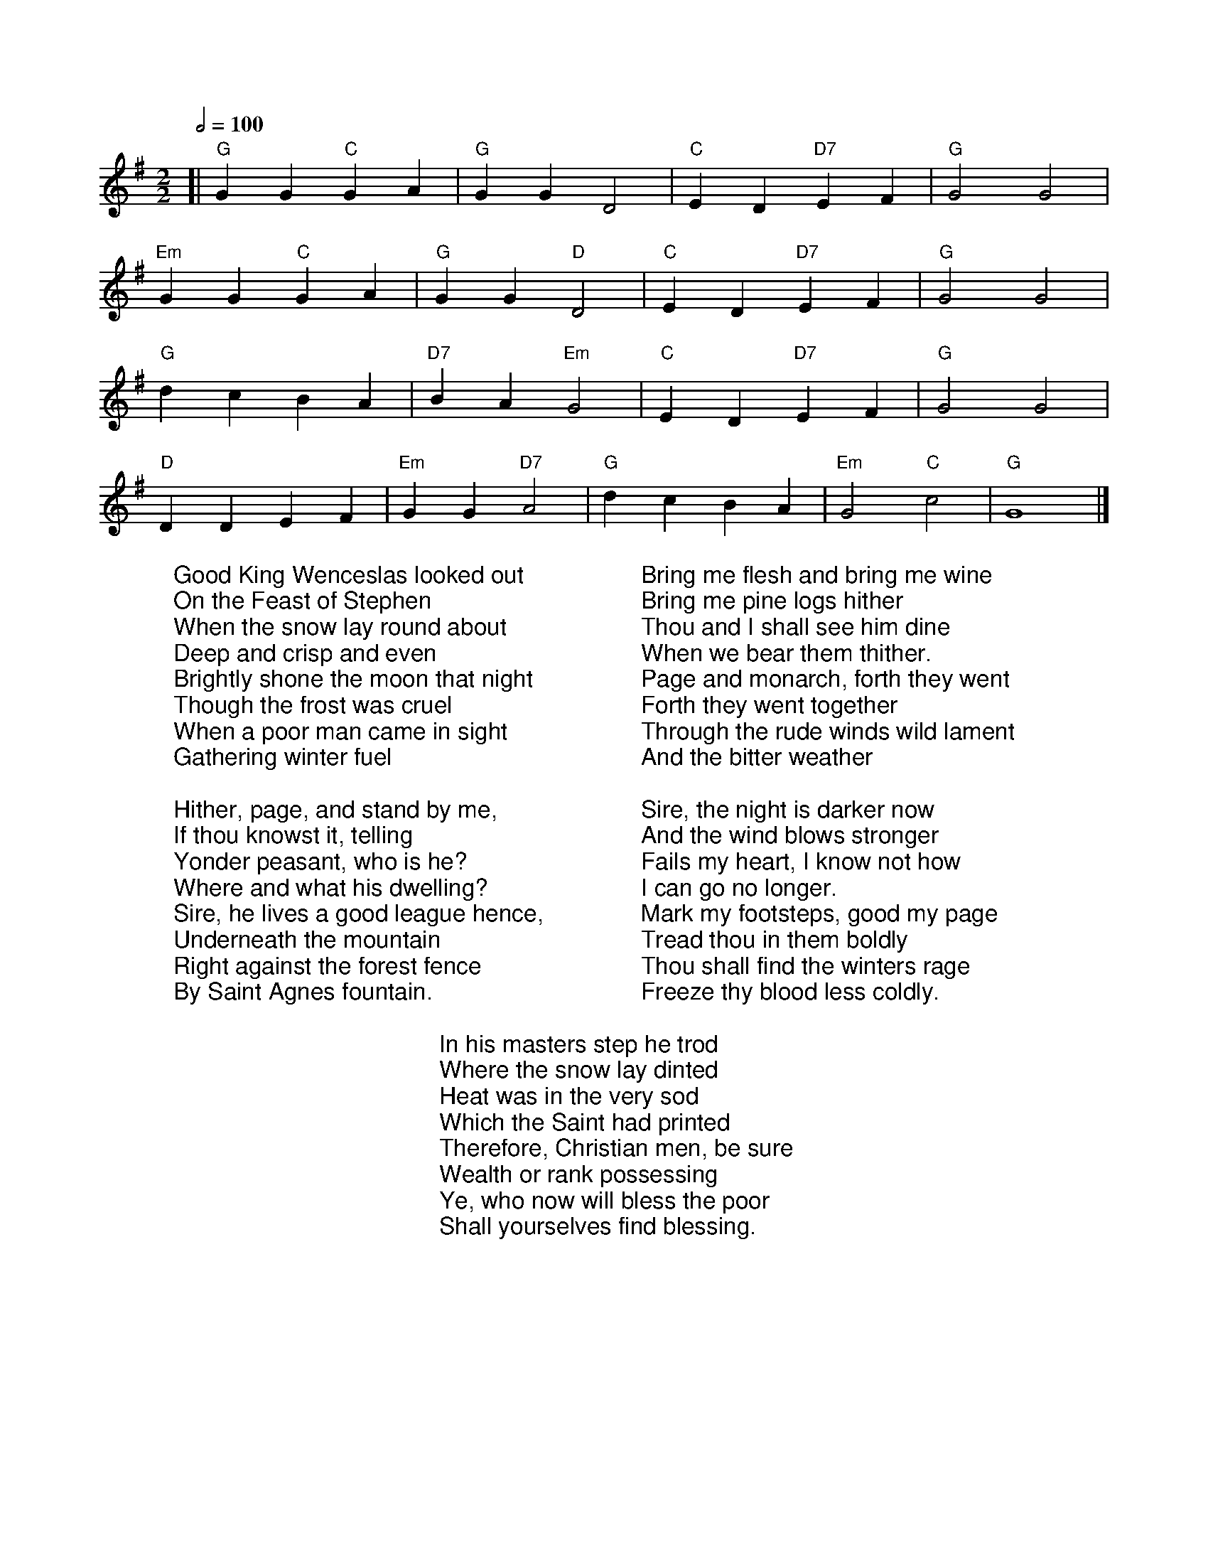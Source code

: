 X:370
M:2/2
R:Reel
L:1/4
Q:1/2=100
K:G
[| "G"GG "C"GA | "G"GGD2 | "C"ED "D7"EF | "G"G2G2 |
 "Em"GG "C"GA | "G"GG "D"D2 | "C"ED "D7"EF | "G"G2G2 |
"G"dcBA | "D7"BA "Em"G2 | "C"ED "D7"EF | "G"G2G2 |
 "D"DDEF | "Em"GG "D7"A2 | "G"dcBA | "Em"G2 "C"c2 | "G"G4 |]
%COLLECTION:CAROLS
%%titlefont Arial
%%wordsfont Arial
%%vocalfont Arial
W:Good King Wenceslas looked out
W:On the Feast of Stephen
W:When the snow lay round about
W:Deep and crisp and even
W:Brightly shone the moon that night
W:Though the frost was cruel
W:When a poor man came in sight
W:Gathering winter fuel
W:
W:Hither, page, and stand by me,
W:If thou knowst it, telling
W:Yonder peasant, who is he?
W:Where and what his dwelling?
W:Sire, he lives a good league hence,
W:Underneath the mountain
W:Right against the forest fence
W:By Saint Agnes fountain.
W:
W:Bring me flesh and bring me wine
W:Bring me pine logs hither
W:Thou and I shall see him dine
W:When we bear them thither.
W:Page and monarch, forth they went
W:Forth they went together
W:Through the rude winds wild lament
W:And the bitter weather
W:
W:Sire, the night is darker now
W:And the wind blows stronger
W:Fails my heart, I know not how
W:I can go no longer.
W:Mark my footsteps, good my page
W:Tread thou in them boldly
W:Thou shall find the winters rage
W:Freeze thy blood less coldly.
W:
W:In his masters step he trod
W:Where the snow lay dinted
W:Heat was in the very sod
W:Which the Saint had printed
W:Therefore, Christian men, be sure
W:Wealth or rank possessing
W:Ye, who now will bless the poor
W:Shall yourselves find blessing.